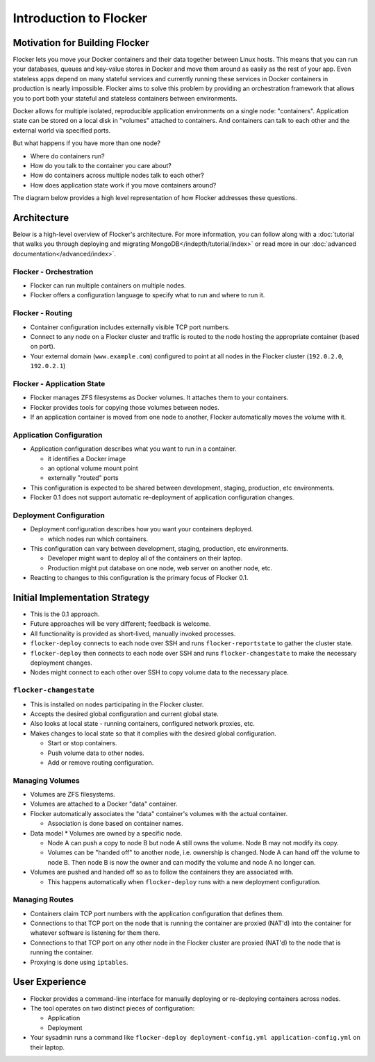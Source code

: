 =======================
Introduction to Flocker
=======================

Motivation for Building Flocker
===============================
Flocker lets you move your Docker containers and their data together between Linux hosts.
This means that you can run your databases, queues and key-value stores in Docker and move them around as easily as the rest of your app.
Even stateless apps depend on many stateful services and currently running these services in Docker containers in production is nearly impossible.
Flocker aims to solve this problem by providing an orchestration framework that allows you to port both your stateful and stateless containers between environments.

Docker allows for multiple isolated, reproducible application environments on a single node: "containers".
Application state can be stored on a local disk in "volumes" attached to containers.
And containers can talk to each other and the external world via specified ports.

But what happens if you have more than one node?

* Where do containers run?
* How do you talk to the container you care about?
* How do containers across multiple nodes talk to each other?
* How does application state work if you move containers around?
  
The diagram below provides a high level representation of how Flocker addresses these questions.

.. image:: images/flocker-architecture-diagram.jpg
   :alt: Containers run on physical nodes with Local Storage (ZFS).
         Flocker's proxying layer allows you to communicate with containers by routing traffic to any node.
         Filesystem state gets moved around with ZFS.

Architecture
============

Below is a high-level overview of Flocker's architecture.  
For more information, you can follow along with a :doc:`tutorial that walks you through deploying and migrating MongoDB</indepth/tutorial/index>` or read more in our :doc:`advanced documentation</advanced/index>`.

Flocker - Orchestration
-----------------------

* Flocker can run multiple containers on multiple nodes.
* Flocker offers a configuration language to specify what to run and where to run it.


Flocker - Routing
-----------------

* Container configuration includes externally visible TCP port numbers.
* Connect to any node on a Flocker cluster and traffic is routed to the node hosting the appropriate container (based on port).
* Your external domain (``www.example.com``) configured to point at all nodes in the Flocker cluster (``192.0.2.0``, ``192.0.2.1``)


Flocker - Application State
---------------------------

* Flocker manages ZFS filesystems as Docker volumes.  It attaches them to your containers.
* Flocker provides tools for copying those volumes between nodes.
* If an application container is moved from one node to another, Flocker automatically moves the volume with it.


Application Configuration
-------------------------

* Application configuration describes what you want to run in a container.

  * it identifies a Docker image
  * an optional volume mount point
  * externally "routed" ports

* This configuration is expected to be shared between development, staging, production, etc environments.
* Flocker 0.1 does not support automatic re-deployment of application configuration changes.


Deployment Configuration
------------------------

* Deployment configuration describes how you want your containers deployed.

  * which nodes run which containers.

* This configuration can vary between development, staging, production, etc environments.

  * Developer might want to deploy all of the containers on their laptop.
  * Production might put database on one node, web server on another node, etc.

* Reacting to changes to this configuration is the primary focus of Flocker 0.1.


Initial Implementation Strategy
===============================

* This is the 0.1 approach.
* Future approaches will be very different; feedback is welcome.
* All functionality is provided as short-lived, manually invoked processes.
* ``flocker-deploy`` connects to each node over SSH and runs ``flocker-reportstate`` to gather the cluster state.
* ``flocker-deploy`` then connects to each node over SSH and runs ``flocker-changestate`` to make the necessary deployment changes.
* Nodes might connect to each other over SSH to copy volume data to the necessary place.

``flocker-changestate``
-----------------------

* This is installed on nodes participating in the Flocker cluster.
* Accepts the desired global configuration and current global state.
* Also looks at local state - running containers, configured network proxies, etc.
* Makes changes to local state so that it complies with the desired global configuration.

  * Start or stop containers.
  * Push volume data to other nodes.
  * Add or remove routing configuration.

Managing Volumes
----------------

* Volumes are ZFS filesystems.
* Volumes are attached to a Docker "data" container.
* Flocker automatically associates the "data" container's volumes with the actual container.

  * Association is done based on container names.

* Data model
  * Volumes are owned by a specific node.

  * Node A can push a copy to node B but node A still owns the volume.
    Node B may not modify its copy.

  * Volumes can be "handed off" to another node, i.e. ownership is changed.
    Node A can hand off the volume to node B.
    Then node B is now the owner and can modify the volume and node A no longer can.

* Volumes are pushed and handed off so as to follow the containers they are associated with.

  * This happens automatically when ``flocker-deploy`` runs with a new deployment configuration.


Managing Routes
---------------

* Containers claim TCP port numbers with the application configuration that defines them.
* Connections to that TCP port on the node that is running the container are proxied (NAT'd) into the container for whatever software is listening for them there.
* Connections to that TCP port on any other node in the Flocker cluster are proxied (NAT'd) to the node that is running the container.
* Proxying is done using ``iptables``.


User Experience
===============

* Flocker provides a command-line interface for manually deploying or re-deploying containers across nodes.
* The tool operates on two distinct pieces of configuration:

  * Application
  * Deployment

* Your sysadmin runs a command like ``flocker-deploy deployment-config.yml application-config.yml`` on their laptop.
